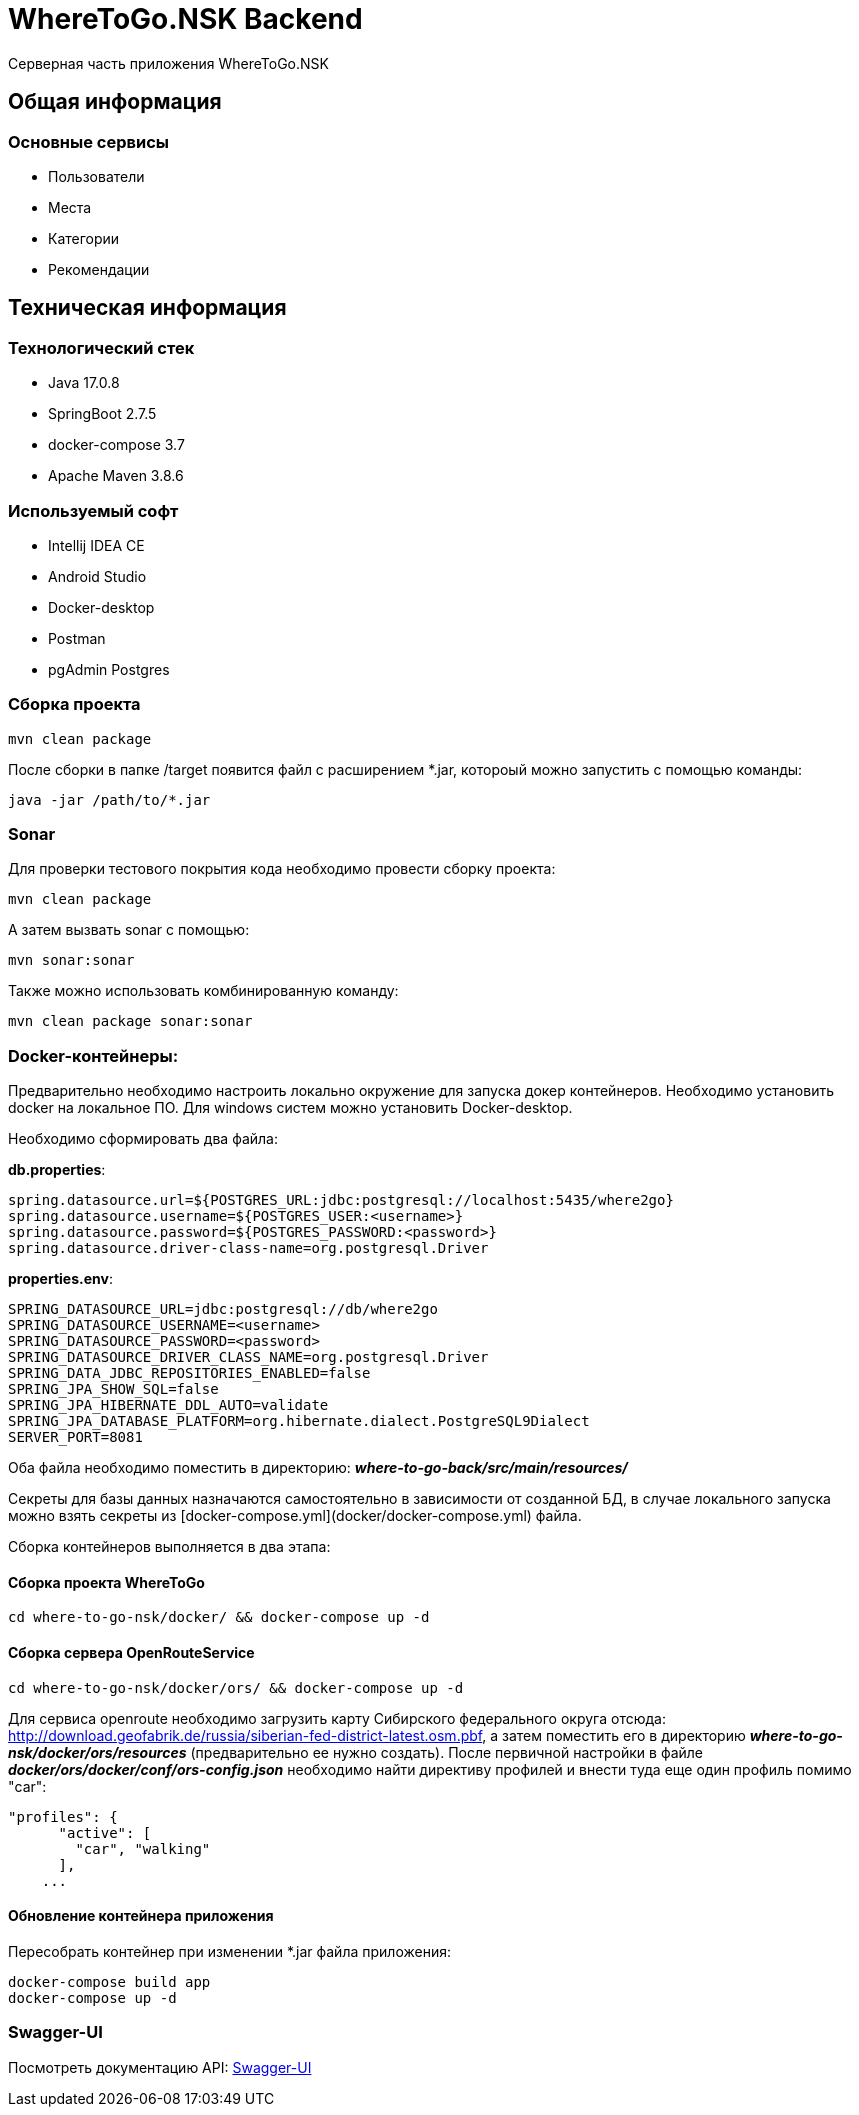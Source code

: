 = WhereToGo.NSK Backend

Серверная часть приложения WhereToGo.NSK

== Общая информация

=== Основные сервисы

* Пользователи
* Места
* Категории
* Рекомендации

== Техническая информация

=== Технологический стек

* Java 17.0.8
* SpringBoot 2.7.5
* docker-compose 3.7
* Apache Maven 3.8.6

=== Используемый софт

* Intellij IDEA CE
* Android Studio
* Docker-desktop
* Postman
* pgAdmin Postgres

=== Сборка проекта

        mvn clean package

После сборки в папке /target появится файл с расширением *.jar, котороый можно запустить с помощью команды:

        java -jar /path/to/*.jar

=== Sonar

Для проверки тестового покрытия кода необходимо провести сборку проекта:

        mvn clean package

А затем вызвать sonar с помощью:

        mvn sonar:sonar

Также можно использовать комбинированную команду:

        mvn clean package sonar:sonar

=== Docker-контейнеры:

Предварительно необходимо настроить локально окружение для запуска докер контейнеров.
Необходимо установить docker на локальное ПО. Для windows систем можно установить Docker-desktop.

Необходимо сформировать два файла:

**db.properties**:

        spring.datasource.url=${POSTGRES_URL:jdbc:postgresql://localhost:5435/where2go}
        spring.datasource.username=${POSTGRES_USER:<username>}
        spring.datasource.password=${POSTGRES_PASSWORD:<password>}
        spring.datasource.driver-class-name=org.postgresql.Driver

**properties.env**:

        SPRING_DATASOURCE_URL=jdbc:postgresql://db/where2go
        SPRING_DATASOURCE_USERNAME=<username>
        SPRING_DATASOURCE_PASSWORD=<password>
        SPRING_DATASOURCE_DRIVER_CLASS_NAME=org.postgresql.Driver
        SPRING_DATA_JDBC_REPOSITORIES_ENABLED=false
        SPRING_JPA_SHOW_SQL=false
        SPRING_JPA_HIBERNATE_DDL_AUTO=validate
        SPRING_JPA_DATABASE_PLATFORM=org.hibernate.dialect.PostgreSQL9Dialect
        SERVER_PORT=8081

Оба файла необходимо поместить в директорию: _**where-to-go-back/src/main/resources/**_

Секреты для базы данных назначаются самостоятельно в зависимости от созданной БД, в случае локального запуска можно
взять секреты из [docker-compose.yml](docker/docker-compose.yml) файла.

Сборка контейнеров выполняется в два этапа:

==== Сборка проекта WhereToGo

        cd where-to-go-nsk/docker/ && docker-compose up -d

==== Сборка сервера OpenRouteService

        cd where-to-go-nsk/docker/ors/ && docker-compose up -d

Для сервиса openroute необходимо загрузить карту Сибирского федерального округа отсюда: http://download.geofabrik.de/russia/siberian-fed-district-latest.osm.pbf,
а затем поместить его в директорию **_where-to-go-nsk/docker/ors/resources_** (предварительно ее нужно создать).
После первичной настройки в файле **_docker/ors/docker/conf/ors-config.json_** необходимо найти директиву профилей
и внести туда еще один профиль помимо "car":

    "profiles": {
          "active": [
            "car", "walking"
          ],
        ...

==== Обновление контейнера приложения

Пересобрать контейнер при изменении *.jar файла приложения:

        docker-compose build app
        docker-compose up -d

=== Swagger-UI

Посмотреть документацию API: http://localhost:8081/swagger-ui/[Swagger-UI]
